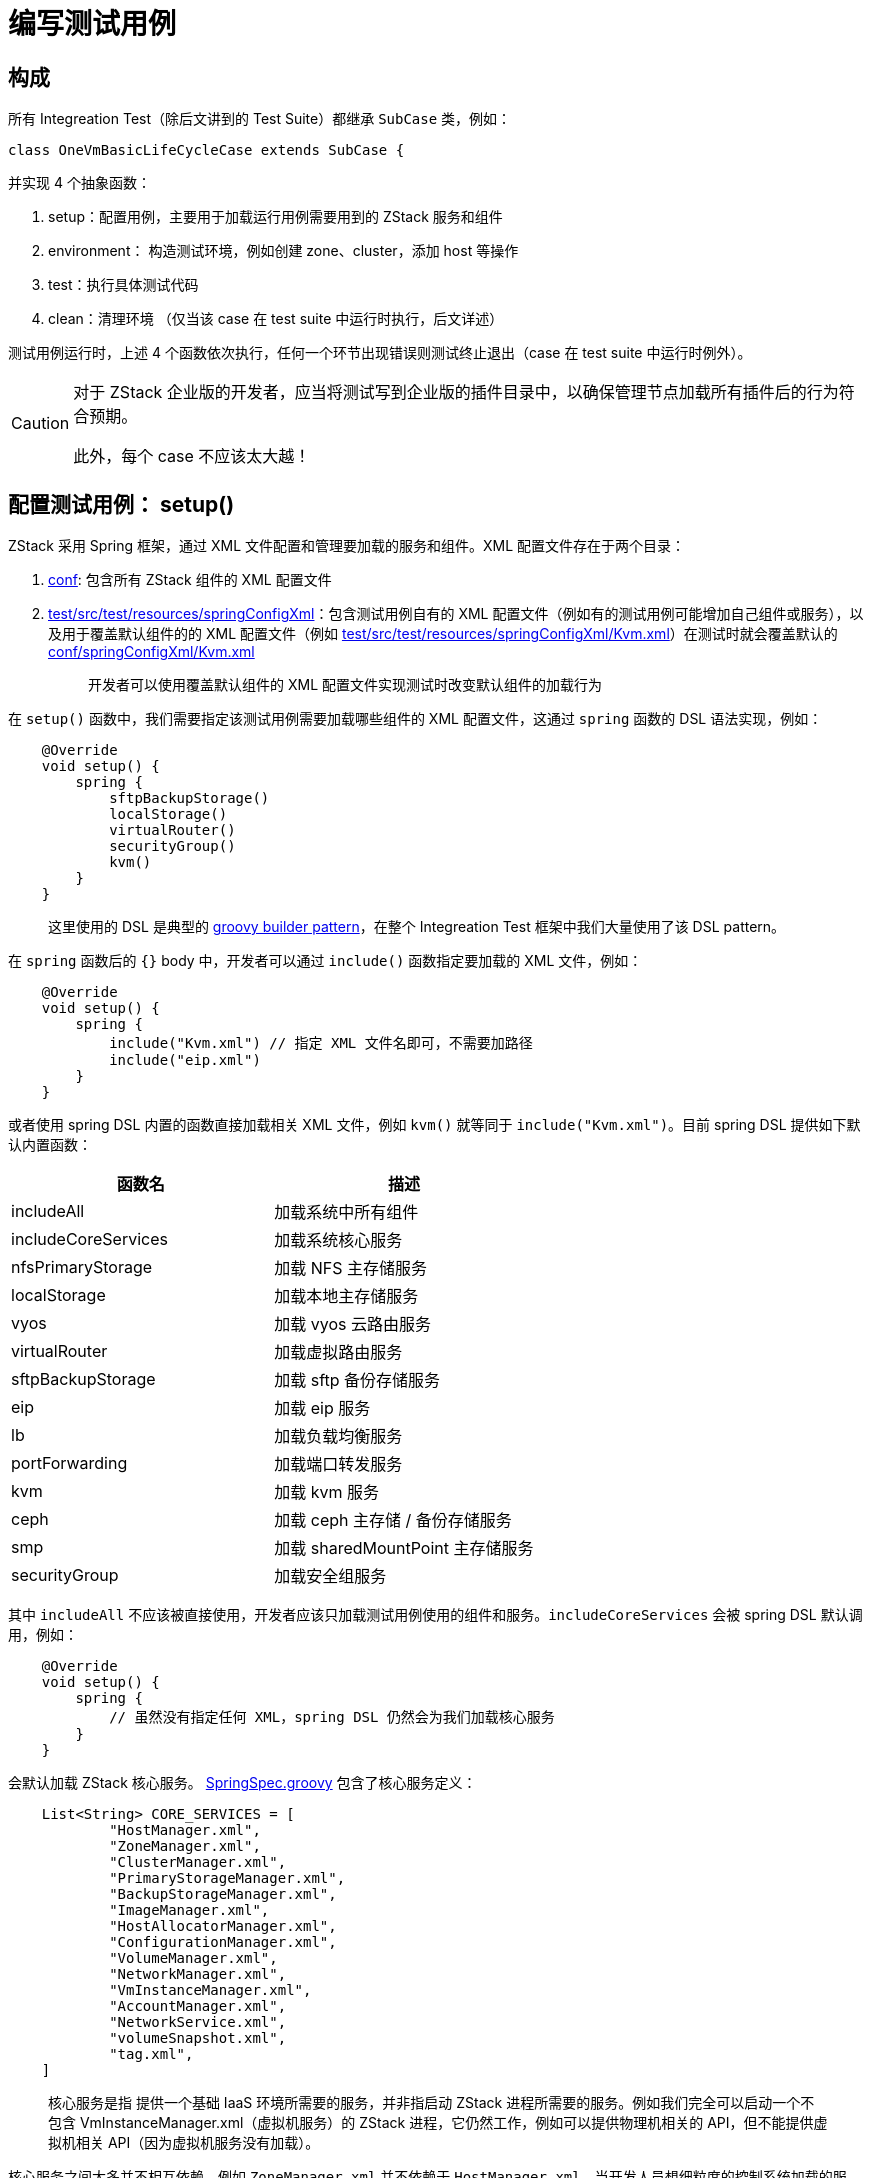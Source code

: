 = 编写测试用例

== 构成

所有 Integreation Test（除后文讲到的 Test Suite）都继承 `SubCase` 类，例如：

[source,groovy]
----
class OneVmBasicLifeCycleCase extends SubCase {
----

并实现 4 个抽象函数：

[arabic]
. setup：配置用例，主要用于加载运行用例需要用到的 ZStack 服务和组件
. environment： 构造测试环境，例如创建 zone、cluster，添加 host 等操作
. test：执行具体测试代码
. clean：清理环境 （仅当该 case 在 test suite 中运行时执行，后文详述）

测试用例运行时，上述 4 个函数依次执行，任何一个环节出现错误则测试终止退出（case 在 test
suite 中运行时例外）。


[CAUTION]
====
对于 ZStack 企业版的开发者，应当将测试写到企业版的插件目录中，以确保管理节点加载所有插件后的行为符合预期。

此外，每个 case 不应该太大越！
====

== 配置测试用例： setup()

ZStack 采用 Spring 框架，通过 XML 文件配置和管理要加载的服务和组件。XML 配置文件存在于两个目录：

[arabic]
. https://github.com/zstackio/zstack/tree/master/conf/springConfigXml[conf]:
包含所有 ZStack 组件的 XML 配置文件
. https://github.com/zstackio/zstack/tree/master/test/src/test/resources/springConfigXml[test/src/test/resources/springConfigXml]：包含测试用例自有的 XML 配置文件（例如有的测试用例可能增加自己组件或服务），以及用于覆盖默认组件的的 XML 配置文件（例如 https://github.com/zstackio/zstack/blob/master/test/src/test/resources/springConfigXml/Kvm.xml[test/src/test/resources/springConfigXml/Kvm.xml]）在测试时就会覆盖默认的 https://github.com/zstackio/zstack/blob/master/conf/springConfigXml/Kvm.xml[conf/springConfigXml/Kvm.xml]
+
____
开发者可以使用覆盖默认组件的 XML 配置文件实现测试时改变默认组件的加载行为
____

在 `setup()` 函数中，我们需要指定该测试用例需要加载哪些组件的 XML 配置文件，这通过 `spring` 函数的 DSL 语法实现，例如：

[source,groovy]
----
    @Override
    void setup() {
        spring {
            sftpBackupStorage()
            localStorage()
            virtualRouter()
            securityGroup()
            kvm()
        }
    }
----

____
这里使用的 DSL 是典型的 https://www.tutorialspoint.com/groovy/groovy_builders.htm[groovy
builder pattern]，在整个 Integreation Test 框架中我们大量使用了该 DSL
pattern。
____

在 `spring` 函数后的 `{}`
body 中，开发者可以通过 `include()` 函数指定要加载的 XML 文件，例如：

[source,groovy]
----
    @Override
    void setup() {
        spring {
            include("Kvm.xml") // 指定 XML 文件名即可，不需要加路径
            include("eip.xml")
        }
    }
----

或者使用 spring
DSL 内置的函数直接加载相关 XML 文件，例如 `kvm()` 就等同于 `include("Kvm.xml")`。目前 spring
DSL 提供如下默认内置函数：

[cols=",",options="header",]
|===
| 函数名 | 描述
|includeAll | 加载系统中所有组件
|includeCoreServices | 加载系统核心服务
|nfsPrimaryStorage | 加载 NFS 主存储服务
|localStorage | 加载本地主存储服务
|vyos | 加载 vyos 云路由服务
|virtualRouter | 加载虚拟路由服务
|sftpBackupStorage | 加载 sftp 备份存储服务
|eip | 加载 eip 服务
|lb | 加载负载均衡服务
|portForwarding | 加载端口转发服务
|kvm | 加载 kvm 服务
|ceph | 加载 ceph 主存储 / 备份存储服务
|smp | 加载 sharedMountPoint 主存储服务
|securityGroup | 加载安全组服务
|===

其中 `includeAll` 不应该被直接使用，开发者应该只加载测试用例使用的组件和服务。`includeCoreServices` 会被 spring
DSL 默认调用，例如：

[source,groovy]
----
    @Override
    void setup() {
        spring {
            // 虽然没有指定任何 XML，spring DSL 仍然会为我们加载核心服务
        }
    }
----

会默认加载 ZStack 核心服务。 https://github.com/zstackio/zstack/blob/0e2b956be2058a0971d52a61763d789948a89169/testlib/src/main/java/org/zstack/testlib/SpringSpec.groovy[SpringSpec.groovy] 包含了核心服务定义：

[source,groovy]
----
    List<String> CORE_SERVICES = [
            "HostManager.xml",
            "ZoneManager.xml",
            "ClusterManager.xml",
            "PrimaryStorageManager.xml",
            "BackupStorageManager.xml",
            "ImageManager.xml",
            "HostAllocatorManager.xml",
            "ConfigurationManager.xml",
            "VolumeManager.xml",
            "NetworkManager.xml",
            "VmInstanceManager.xml",
            "AccountManager.xml",
            "NetworkService.xml",
            "volumeSnapshot.xml",
            "tag.xml",
    ]
----

____
核心服务是指
提供一个基础 IaaS 环境所需要的服务，并非指启动 ZStack 进程所需要的服务。例如我们完全可以启动一个不包含 VmInstanceManager.xml（虚拟机服务）的 ZStack 进程，它仍然工作，例如可以提供物理机相关的 API，但不能提供虚拟机相关 API（因为虚拟机服务没有加载）。
____

核心服务之间大多并不相互依赖，例如 `ZoneManager.xml` 并不依赖于 `HostManager.xml`。当开发人员想细粒度的控制系统加载的服务，可以通过将 `INCLUDE_CORE_SERVICES` 变量设置成 false 以阻止 spring
DSL 自动加载核心服务，例如：

[source,groovy]
----
    @Override
    void setup() {
        INCLUDE_CORE_SERVICES = false // <1>

        spring {
            include("ZoneManager.xml") // <2>
        }
    }
----
<1> 当该变量设置成 false 后，后续的 spring DSL 不会自动加载核心服务
<2> 这里我们只加载跟 zone 相关的服务

spring
DSL 提供的内置函数定义在 https://github.com/zstackio/zstack/blob/0e2b956be2058a0971d52a61763d789948a89169/testlib/src/main/java/org/zstack/testlib/SpringSpec.groovy[SpringSpec.groovy] 中，开发人员可以直接查看。随着后续 ZStack 服务的增加，还会有新的内置函数加入。

== 构建用例环境：environment()

绝大部分 Integreation
Test 需要构建测试环境，例如要测试停止虚拟机，首先需要一个已经创建好的虚拟机，而创建一个虚拟机又必须事先创建好物理机、主存储、镜像、网络等资源。为了将开发者从构建环境的重复劳动中解放出来，Integreation
Test 框架提供 env DSL 帮助自动创建环境，先看一个例子：

[source,groovy]
----
    EnvSpec myenv

    @Override
    void environment() {
        myenv = env {
            zone {
                name = "zone"

                l2NoVlanNetwork {
                    name = "l2"
                    physicalInterface = "eth0"

                    l3Network {
                        name = "l3"

                        ip {
                            name = "ipr"
                            startIp = "10.223.110.10"
                            endIp = "10.223.110.20"
                            gateway = "10.223.110.1"
                            netmask = "255.255.255.0"
                        }
                    }
                }
            }
        }
    }
----

在这个例子中，我们通过 env
DSL 描述了一个环境，里面包含 zone、l2NoVlanNetwork、l3Network、ip 共 4 个资源。这里 `env()` 函数是 env
DSL 的入口，用于创建一个 `EnvSpec` 对象，开发者可以直接调用其 `create()` 方法部署整个环境：

[source,groovy]
----
  @Override
  void test() {
     myenv.create()
  }
----

env DSL 语法中每个资源可以包含三种成员：

[arabic]
. 参数：用于创建该资源的参数，例如 `name = "zone"` 就指定了创建该 zone 的 name 参数
. 子资源：例如 l2NoVlanNetwork 包含在 zone 中，它就是 zone 的一个子资源
. 函数：通常用于引用其它资源或关联其它资源

当 `create()` 函数调用时，测试框架会遍历 env
DSL 定义的资源树，并调用相应资源的 SDK
API 进行创建，例如 zone 就会使用 SDK 中的 https://github.com/zstackio/zstack/blob/master/sdk/src/main/java/org/zstack/sdk/CreateZoneAction.java[CreateZoneAction] 进行创建。所以 env
DSL 实质是为不同资源在 SDK 中的 Create
Action 的参数赋值。例如 zone 资源包含 `name` 和 `description` 两个参数就对应了 CreateZoneAction 的 name 和 description 参数。

当一个资源被包含在另一个资源的描述中时，被包含的资源称为子资源，例如上例中 l2NoVlanNetwork 是 zone 的子资源。`create()` 方法在遍历资源树时，会先创建父资源，再创建子资源。

当一个资源的创建依赖于其它资源时，需要使用 `useXXX()` 函数通过被依赖资源的名称引用该资源。例如：

[source,groovy]
----
                virtualRouterOffering {
                    name = "vr"
                    memory = SizeUnit.MEGABYTE.toByte(512)
                    cpu = 2
                    useManagementL3Network("pubL3")
                    usePublicL3Network("pubL3")
                    useImage("vr")
                    useAccount("xin")
                }
----

对于 virtualRouterOffering 资源，其 SDK https://github.com/zstackio/zstack/blob/master/sdk/src/main/java/org/zstack/sdk/CreateVirtualRouterOfferingAction.java[CreateVirtualRouterOfferingAction] 需要指定 `managementNetworkUuid`、`publicNetworkUuid`、`imageUuid` 字段，我们用 `useManagementL3Network`、`usePublicL3Network`、`useImage` 去引用名为 pubL3 三层网络和名为 vr 的镜像，它们都是 virtualRouterOffering 的被依赖资源。`create()` 函数遍历资源树时，会首先创建被依赖资源，例如这里会保证 pubL3 三层网络和 vr 镜像先于 virtualRouterOffering 之前创建，并且在创建 virtualRouterOffering 时自动为 `managementNetworkUuid`、`publicNetworkUuid`、`imageUuid` 字段赋上相应资源的 UUID 值。

某些资源（例如 cluster、zone）也可以使用函数去关联其它资源，例如 cluster 可以加载 primary
storage 和 l2network，则需要使用 `attachPrimaryStorage()` 和 `attachL2Network()` 函数：

[source,groovy]
----
                cluster {
                    name = "cluster"
                    hypervisorType = "KVM"

                    kvm {
                        name = "kvm"
                        managementIp = "localhost"
                        username = "root"
                        password = "password"
                        usedMem = 1000
                        totalCpu = 10
                    }

                    attachPrimaryStorage("nfs", "ceph-pri", "local", "smp")
                    attachL2Network("l2")
                }
----

在上例中，cluster 会加载”nfs”, ``ceph-pri'', ``local'',
``smp'' 等 4 个 primary
storage 以及名为”l2”的 l2network，`create()` 函数在遍历资源树时会保证这些资源在 attach 操作时就已经创建完成。

`env()` 函数返回的 `EnvSpec` 对象是 integreation
test 核心对象，通常应该保存成为测试用例的一个成员变量，例如：

[source,groovy]
----
class OneL3OneIpRangeNoIpUsed extends SubCase {
    EnvSpec env

    @Override
    void environment() {
        env = env {
            // 在这里描述环境
        }
    }

    @Override
    void test() {
        env.create {
            // 这里执行测试逻辑
        }
    }
}
----

`EnvSpec.create()` 可以接受一个函数作为参数，具体测试的函数都包含在该函数中运行。

=== env DSL 清单

env DSL 目前支持的所有资源、参数、函数如下：

....
└── env
    ├── account
    │   ├── (field required) name
    │   └── (field required) password
    ├── cephBackupStorage
    │   ├── (field optional) availableCapacity
    │   ├── (field optional) description
    │   ├── (field optional) monAddrs
    │   ├── (field optional) totalCapacity
    │   ├── (field required) fsid
    │   ├── (field required) monUrls
    │   ├── (field required) name
    │   └── (field required) url
    ├── diskOffering
    │   ├── (field optional) allocatorStrategy
    │   ├── (field optional) description
    │   ├── (field required) diskSize
    │   ├── (field required) name
    │   └── (method) useAccount
    ├── instanceOffering
    │   ├── (field optional) allocatorStrategy
    │   ├── (field optional) cpu
    │   ├── (field optional) description
    │   ├── (field optional) memory
    │   ├── (field required) name
    │   └── (method) useAccount
    ├── sftpBackupStorage
    │   ├── (field optional) availableCapacity
    │   ├── (field optional) description
    │   ├── (field optional) hostname
    │   ├── (field optional) password
    │   ├── (field optional) totalCapacity
    │   ├── (field optional) username
    │   ├── (field required) name
    │   └── (field required) url
    ├── vm
    │   ├── (field optional) description
    │   ├── (field required) name
    │   ├── (method) useAccount
    │   ├── (method) useCluster
    │   ├── (method) useDefaultL3Network
    │   ├── (method) useDiskOfferings
    │   ├── (method) useHost
    │   ├── (method) useImage
    │   ├── (method) useInstanceOffering
    │   ├── (method) useL3Networks
    │   └── (method) useRootDiskOffering
    └── zone
        ├── (field optional) description
        ├── (field required) name
        ├── (method) attachBackupStorage
        ├── cephPrimaryStorage
        │   ├── (field optional) availableCapacity
        │   ├── (field optional) description
        │   ├── (field optional) monAddrs
        │   ├── (field optional) totalCapacity
        │   ├── (field required) fsid
        │   ├── (field required) monUrls
        │   ├── (field required) name
        │   └── (field required) url
        ├── cluster
        │   ├── (field optional) description
        │   ├── (field required) hypervisorType
        │   ├── (field required) name
        │   ├── (method) attachL2Network
        │   ├── (method) attachPrimaryStorage
        │   └── kvm
        │       ├── (field optional) description
        │       ├── (field optional) managementIp
        │       ├── (field optional) totalCpu
        │       ├── (field optional) totalMem
        │       ├── (field optional) usedCpu
        │       ├── (field optional) usedMem
        │       ├── (field required) name
        │       ├── (field required) password
        │       └── (field required) username
        ├── eip
        │   ├── (field optional) description
        │   ├── (field optional) requiredIp
        │   ├── (field required) name
        │   ├── (method) useAccount
        │   ├── (method) useVip
        │   └── (method) useVmNic
        ├── l2NoVlanNetwork
        │   ├── (field optional) description
        │   ├── (field required) name
        │   └── (field required) physicalInterface
        ├── l2VlanNetwork
        │   ├── (field optional) description
        │   ├── (field required) name
        │   ├── (field required) physicalInterface
        │   └── (field required) vlan
        ├── lb
        │   ├── (field optional) description
        │   ├── (field required) name
        │   ├── (method) useAccount
        │   ├── (method) useVip
        │   └── listener
        │       ├── (field optional) description
        │       ├── (field required) instancePort
        │       ├── (field required) loadBalancerPort
        │       ├── (field required) name
        │       ├── (field required) protocol
        │       └── (method) useAccount
        ├── localPrimaryStorage
        │   ├── (field optional) availableCapacity
        │   ├── (field optional) description
        │   ├── (field optional) totalCapacity
        │   ├── (field required) name
        │   └── (field required) url
        ├── nfsPrimaryStorage
        │   ├── (field optional) availableCapacity
        │   ├── (field optional) description
        │   ├── (field optional) totalCapacity
        │   ├── (field required) name
        │   └── (field required) url
        ├── portForwarding
        │   ├── (field optional) allowedCidr
        │   ├── (field optional) description
        │   ├── (field required) name
        │   ├── (field required) privatePortEnd
        │   ├── (field required) privatePortStart
        │   ├── (field required) protocolType
        │   ├── (field required) vipPortEnd
        │   ├── (field required) vipPortStart
        │   ├── (method) useAccount
        │   ├── (method) useVip
        │   └── (method) useVmNic
        ├── securityGroup
        │   ├── (field optional) description
        │   ├── (field required) name
        │   ├── (method) attachL3Network
        │   ├── (method) useAccount
        │   ├── (method) useVmNic
        │   └── rule
        │       ├── (field optional) allowedCidr
        │       ├── (field required) endPort
        │       ├── (field required) protocol
        │       ├── (field required) startPort
        │       └── (field required) type
        ├── smpPrimaryStorage
        │   ├── (field optional) availableCapacity
        │   ├── (field optional) description
        │   ├── (field optional) totalCapacity
        │   ├── (field required) name
        │   └── (field required) url
        └── virtualRouterOffering
            ├── (field optional) allocatorStrategy
            ├── (field optional) cpu
            ├── (field optional) description
            ├── (field optional) isDefault
            ├── (field optional) memory
            ├── (field required) name
            ├── (method) useAccount
            ├── (method) useImage
            ├── (method) useManagementL3Network
            └── (method) usePublicL3Network

....

[TIP]
====
env 内的内容应当越少越好，env 越少 case 加载越快
====

== 执行测试逻辑：test()

具体的测试逻辑包含在 `test()` 函数中，作为 integreation
test，开发人员应该更多从 API 层面验证程序功能。

=== 用函数名作为注释

一个 integreation
test 通常包含多个程序逻辑的验证，相互混杂在一起常常让阅读代码的人不能直观的了解测试逻辑。ZStack 要求**每个独立的测试逻辑都封装到一个函数中，并使用函数名作为测试逻辑的注释**。例如：

[source,groovy]
----
    void useIpRangeUuidWithStartBeyondTheEndIp() {
        IpRangeSpec ipr = env.specByName("ipr")

        List<FreeIpInventory> freeIps = getFreeIpOfIpRange {
            ipRangeUuid = ipr.inventory.uuid
            start = "10.223.110.21"
        }

        assert freeIps.size() = 0
    }
----

该函数包含在 `org.zstack.test.integration.l3network.getfreeip.OneL3OneIpRangeNoIpUsed` 类中，通过类名和函数名，我们能够很容易的理解这个函数测试的逻辑是：测试 getfreeip
API，并且使用了一个 l3network 和一个 iprange，目前 iprange 中没有 ip 被占用；通过 iprange
uuid 去获取 freeip 指定 API 的 start 参数，而且该参数已经超过了 iprange 的 end
ip。

命名规则如下：

[arabic]
. 通过 package 名描述测试资源的场景，例如 `getfreeip` 是 l3network 的一个场景，而 `org.zstack.test.integration.kvm.lifecycle` 是 kvm 的 lifecycle 场景。每个新场景都需要创建一个新的子 package。
. 通过 class 名描述部署环境，例如 `OneL3OneIpRangeNoIpUsed` 和 `OneVmBasicLifeCycleCase` 都能表示大概的部署场景。
. 通过函数名描述测试的具体内容，例如 `useIpRangeUuidWithStartBeyondTheEndIp`、`testStopVm`。
. 如果名字太长，英语中的一些介词可以省略，例如 `useIpRangeUuidWithStartBeyondTheEndIp` 可以省掉 `with`、`the` 变成 `useIpRangeUuidStartBeyondEndIp`。

=== 每个测试函数只包含一个测试场景

测试场景应该进行细粒度分割，保证每个函数中只有一个测试场景，方便阅读，例如下面这个例子只测试停止 VM 一个场景：

[source,groovy]
----
    void testStopVm() {
        VmSpec spec = env.specByName("vm")

        KVMAgentCommands.StopVmCmd cmd = null

        env.afterSimulator(KVMConstant.KVM_STOP_VM_PATH) { rsp, HttpEntity<String> e ->
            cmd = JSONObjectUtil.toObject(e.body, KVMAgentCommands.StopVmCmd.class)
            return rsp
        }

        VmInstanceInventory inv = stopVmInstance {
            uuid = spec.inventory.uuid
        }

        assert inv.state = VmInstanceState.Stopped.toString()

        assert cmd != null
        assert cmd.uuid = spec.inventory.uuid

        def vmvo = dbFindByUuid(cmd.uuid, VmInstanceVO.class)
        assert vmvo.state = VmInstanceState.Stopped
    }
----

我们允许调用一个测试场景的函数来验证另一个测试场景。例如测试 recover
VM 这个功能时，我们要确认被 recover 的 VM 可以成功启动，则可以在测试 recover
VM 的函数中调用测试 start VM 的函数进行验证：

[source,groovy]
----
    void testRecoverVm() {
        VmSpec spec = env.specByName("vm")

        VmInstanceInventory inv = recoverVmInstance {
            uuid = spec.inventory.uuid
        }

        assert inv.state = VmInstanceState.Stopped.toString()

        // confirm the vm can start after being recovered
        testStartVm()
    }
----

=== 调用 API

Integreation
Test 中大部分时候是基于 API 对具体场景进行测试。所有测试用例必须使用 ZStack
Java SDK 调用 API，任何其他形式都是禁止的（例如通过 CloudBus 发 API
Message）。为了方便 API 调用，Integreation Test 将所有 Java SDK 封装成了 API
DSL。例如使用 SDK 启动一个云主机，写法为：

[source,groovy]
----
StartVmInstanceAction a = new StartVmInstanceAction()
a.sessionId = "583c56b6352d4399aac23295b1507506"
a.uuid = "36c27e8ff05c4780bf6d2fa65700f22e"
StartVmInstanceAction.Result res = a.call()
assert res.error != null: "API StartVmInstanceAction fails with an error ${res.error}"
VmInstanceInventory vm = res.value.inventory
----

使用 API DSL 代码则简化为：

[source,groovy]
----
VmInstanceInventory inv = startVmInstance {
     uuid = "36c27e8ff05c4780bf6d2fa65700f22e"
     sessionId = "583c56b6352d4399aac23295b1507506"
}
----

API DSL 会自动检查返回值，如果 error 不为空则 assert 异常。

如果一个 API 失败的行为是期望的，可以用 `expect` 函数。`expect` 的第一个参数可以是一个 Throwable
Class，也可以是一个 Throwable Class 的集合：

[source,groovy]
----
    expect(RuntimeException.class) {
        throw new RuntimeException("ok")
    }

    expect([CloudRuntimeException.class, IllegalArgumentException.class]) {
        throw new RuntimeException("ok")
    }

    expect(AssertionError.class) {
        VmInstanceInventory inv = startVmInstance {
            uuid = "36c27e8ff05c4780bf6d2fa65700f22e"
            sessionId = "583c56b6352d4399aac23295b1507506"
        }
    }
----

如果 `expect` 后的函数抛出的异常不是所期望的，`expect` 本身则会抛出一个 Exception 导致测试失败。

____
API
DSL 的函数命名方式很简单，将 SDK 对应类名的 __Action__ 去掉，并且首字母小写就是对应的函数名。例如 StartVmInstanceAction 对应 startVmInstance。使用 Intellij 等 IDE 输入函数名时又自动提示和补全。
____

*由于 API
DSL 会自动检查返回值，如果返回 error 是预期行为并想对 error 进行检查，则不能使用 API
DSL，而要使用 SDK。*

[CAUTION]
====
写 Integration Test Case 时，尽量少用内部 Msg 去做某些事情，因为内部 msg 执行后，可能会产生不符合预期的脏数据。 即使要用内部 msg 去模拟一些极端的场景的，也一定要把这部分代码放在 case 最末尾执行，或者单独新增一个case来做这件事。
====

=== 通过 assert 来验证测试结果

测试用例在验证测试结果的时候可以使用 groovy 的 assert 功能来验证结果，例如：

[source,groovy]
----
assert inv.state = VmInstanceState.Stopped.toString()
----

当验证失败时，log 里面也会有详细信息：

....
assert freeIps.size() = 10
       |       |      |
       []      0      false org.codehaus.groovy.runtime.powerassert.PowerAssertionError: assert freeIps.size() = 10
       |       |      |
       []      0      false
    ... suppressed 2 lines
    at org.zstack.test.integration.l3network.getfreeip.OneL3OneIpRangeNoIpUsed.useIpRangeUuidWithStartBeyondTheEndIp(OneL3OneIpRangeNoIpUsed.groovy:76) ~[test-classes/:?]
    ... suppressed 12 lines
    at org.zstack.test.integration.l3network.getfreeip.OneL3OneIpRangeNoIpUsed$_test_closure3.doCall(OneL3OneIpRangeNoIpUsed.groovy:60) ~[test-classes/:?]
    at org.zstack.test.integration.l3network.getfreeip.OneL3OneIpRangeNoIpUsed$_test_closure3.doCall(OneL3OneIpRangeNoIpUsed.groovy) ~[test-classes/:?]
    ... suppressed 12 lines
    at org.zstack.testlib.EnvSpec.create(EnvSpec.groovy:229) ~[testlib-1.9.0.jar:?]
    at org.zstack.testlib.EnvSpec$create.call(Unknown Source) ~[?:?]
....

=== 模拟 agent 行为

ZStack Integreation
Test 最核心功能是通过基于 Jetty 的模拟器模拟真实环境下物理设备上安装的 agent，例如模拟物理机上安装的 KVM
agent。当测试的场景涉及到后端 agent 调用时，我们需要捕获这些 HTTP 请求并进行验证，也可以伪造 agent 返回测试 API 逻辑。

`EnvSpec` 提供 `simulator()` 和 `afterSimulator()` 模拟 agent 行为，两者的区别在于 `simulator()` 会替换测试框架默认的处理函数，而 `afterSimulator()` 允许在默认处理函数执行完后再执行一段额外的逻辑。例如

[source,groovy]
----
env.simulator(KVMConstant.KVM_START_VM_PATH) {
    throw new Exception("fail to start a VM on purpose")
}
----

在上例中，我们通过 `simulator()` 替换掉了框架对 `KVMConstant.KVM_START_VM_PATH` 的默认处理函数，并在我们自己的处理函数中抛出了一个异常来模拟启动 VM 失败的情况。而使用 `afterSimulator()` 则可以在默认处理函数执行完后增加一段逻辑，例如下面例子中，我们捕获了发往 `KVMConstant.KVM_START_VM_PATH` 的命令，并对相关字段进行了验证：

[source,groovy]
----
void testStartVm() {
    VmSpec spec = env.specByName("vm")

    KVMAgentCommands.StartVmCmd cmd = null

    env.afterSimulator(KVMConstant.KVM_START_VM_PATH) { rsp, HttpEntity<String> e ->
        cmd = JSONObjectUtil.toObject(e.body, KVMAgentCommands.StartVmCmd.class)
        return rsp
    }

    VmInstanceInventory inv = startVmInstance {
        uuid = spec.inventory.uuid
    }

    assert cmd != null
    assert cmd.vmInstanceUuid = spec.inventory.uuid
    assert inv.state = VmInstanceState.Running.toString()

    VmInstanceVO vmvo = dbFindByUuid(cmd.vmInstanceUuid, VmInstanceVO.class)
    assert vmvo.state = VmInstanceState.Running
    assert cmd.vmInternalId = vmvo.internalId
    assert cmd.vmName = vmvo.name
    assert cmd.memory = vmvo.memorySize
    assert cmd.cpuNum = vmvo.cpuNum
    //TODO: test socketNum, cpuOnSocket
    assert cmd.rootVolume.installPath = vmvo.rootVolumes.installPath
    assert cmd.useVirtio
    vmvo.vmNics.each { nic ->
        KVMAgentCommands.NicTO to = cmd.nics.find { nic.mac = it.mac }
        assert to != null: "unable to find the nic[mac:${nic.mac}]"
        assert to.deviceId = nic.deviceId
        assert to.useVirtio
        assert to.nicInternalName = nic.internalName
    }
}
----

测试框架对所有 HTTP
RPC 都注册了返回执行成功的默认 handler。`simulator()` 和 `afterSimulator()` 仅仅改变所关联 EnvSpec 对象上的 agent 逻辑，不影响其它 EnvSpec 对象。

==== simulator() 定义

当我们希望改变测试框架默认 handler 的行为，使用 `simulator()`：

[source,groovy]
----
// httpPath: agent 的 HTTP RPC 路径，例如上例中的 KVM_START_VM_PATH = "/vm/start"
// handler: 处理 HTTP RPC 调用的函数
void simulator(String httpPath, Closure handler)

// handler 作为 groovy Closure 类型可以接收两个可选参数：
// entity：HTTP request，可以获得 HTTP header 和 body
// spec: 该 handler 挂载的 EnvSpec，可以通过它获得其它资源的 spec
// 返回值：返回给 HTTP PRC 调用的 response，如果该 HTTP RPC 不需要返回值，则返回一个空 map：[:] 或 null。
def handler = { HttpEntity<String> entity, EnvSpec spec ->
    return [:]
}
----

==== afterSimulator() 定义

当我们不希望改变测试框架默认 handler 的行为，仅仅希望捕获 HTTP
RPC 命令，或者改变返回的 response 时，用 `afterSimulator()`：

[source,groovy]
----
// httpPath: agent 的 HTTP RPC 路径，例如上例中的 KVM_START_VM_PATH = "/vm/start"
// handler: 需要在系统默认 handler 执行后被调用的函数
void afterSimulator(String httpPath, Closure handler)

// handler 可以接收三个可选参数
// response: 系统默认 handler 返回的 response 对象
// entity：HTTP request，可以获得 HTTP header 和 body
// spec: 该 handler 挂载的 EnvSpec，可以通过它获得其它资源的 spec
// 返回值：返回给 HTTP PRC 调用的 response，如果该 HTTP RPC 不需要返回值，则返回一个空 map：[:] 或 null。
def handler = { Object response, HttpEntity<String> entity, EnvSpec spec ->
    return response
}
----

=== 模拟 HTTP 错误

我们可以在 `simulator()` 和 `afterSimulator()` 函数中抛出 `HttpError` 异常模拟 HTTP 错误，例如：

[source,groovy]
----
env.simulator(KVMConstant.KVM_START_VM_PATH) {
    throw new HttpError(403, "fail to start a VM on purpose")
}
----

=== 捕获消息

我们可以用 `EnvSpec.message()` 捕获一个消息，并模拟消息的行为，例如：

[source,groovy]
----
@Override
void test() {
    ErrorFacade errf = bean(ErrorFacade.class)

    env.message(StartNewCreatedVmInstanceMsg.class) { StartNewCreatedVmInstanceMsg msg, CloudBus bus ->
        def reply = new MessageReply()
        reply.setError(errf.stringToOperationError("on purpose"))
        bus.reply(msg, reply)
    }
}
----

这里我们捕获了 `StartNewCreatedVmInstanceMsg` 消息并制造了一个错误作为消息返回。`message()` 还可以接受一个条件函数用来选择性捕获某些消息，例如：

[source,groovy]
----
@Override
void test() {
    ErrorFacade errf = bean(ErrorFacade.class)

    message(StartNewCreatedVmInstanceMsg.class, { StartNewCreatedVmInstanceMsg msg ->
        return msg.vmInstanceInventory.name = "web"
    }) { StartNewCreatedVmInstanceMsg msg, CloudBus bus ->
        def reply = new MessageReply()
        reply.setError(errf.stringToOperationError("on purpose"))
        bus.reply(msg, reply)
    }
}
----

在这里例子中，只有当 `msg.vmInstanceInventory.name = "web"` 这个条件满足时，消息才会被捕获。

==== message() 定义

[source,groovy]
----
// msgClz: 要捕获消息的类型
// condition: 条件函数，当函数返回 true 时，消息才会被捕获并执行 handler
// handler: 处理被捕获消息的函数
void message(Class<? extends Message> msgClz, Closure condition, Closure handler)

// condition 接收一个可选参数
// msg: 被捕获的消息
// 返回值： true 捕获消息，false 不捕获消息
def condition = { Message msg ->
    return true
}

// handler 接收两个可选参数
// msg: 被捕获的消息
// bus: CloudBus 对象
// 无返回值
def handler = { Message msg, CloudBus bus ->
}
----

=== 执行多个测试场景

用例通常包含多个测试场景，执行时应该按顺序包含在 `EnvSpec.create()` 函数接收的 Closure 中，例如 :

[source,groovy]
----
@Override
void test() {
    env.create {
        testStopVm()
        testStartVm()
        testRebootVm()
        testDestroyVm()
        testRecoverVm()
    }
}
----

== 销毁测试环境：clean()

每个测试用例都应该在 `clean()` 函数中销毁在 `environment()` 中构建的 `EnvSpec` 对象，例如：

[source,groovy]
----
@Override
void clean() {
    env.delete()
}
----

____
测试用例单独执行时 `clean()` 不会被调用，以留存数据库环境供手动分析
____

